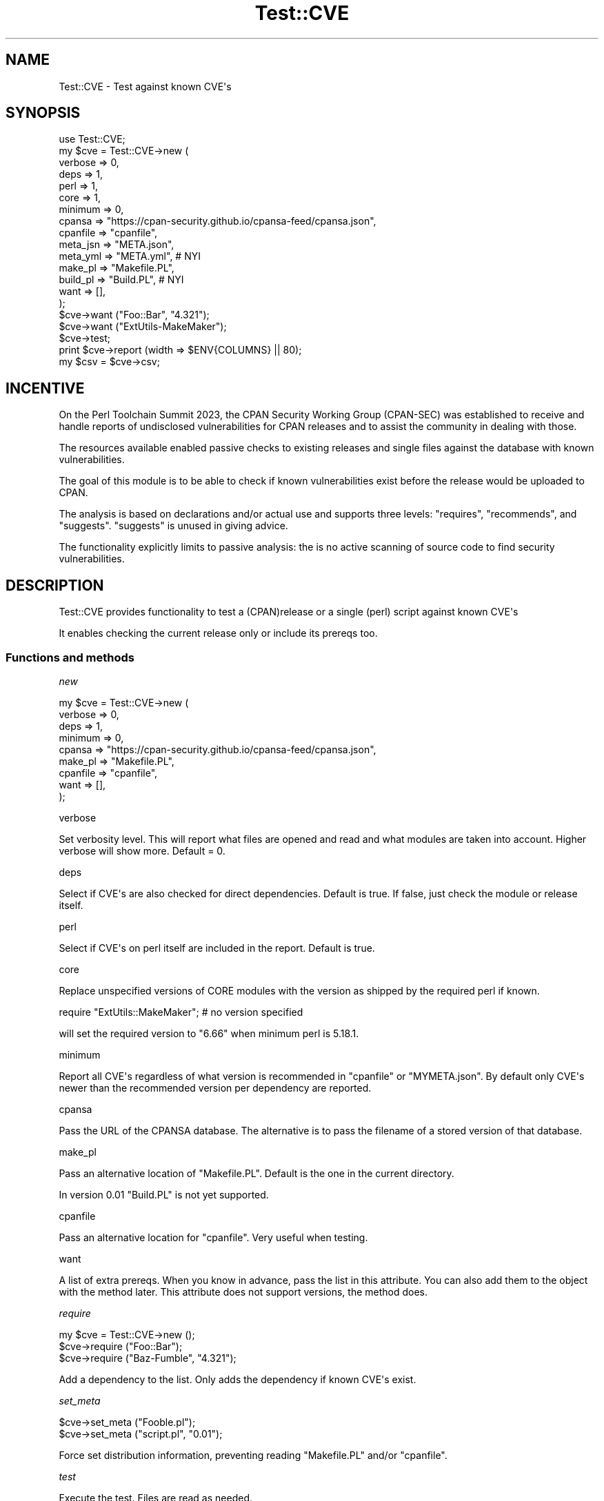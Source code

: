 .\" -*- mode: troff; coding: utf-8 -*-
.\" Automatically generated by Pod::Man v6.0.2 (Pod::Simple 3.45)
.\"
.\" Standard preamble:
.\" ========================================================================
.de Sp \" Vertical space (when we can't use .PP)
.if t .sp .5v
.if n .sp
..
.de Vb \" Begin verbatim text
.ft CW
.nf
.ne \\$1
..
.de Ve \" End verbatim text
.ft R
.fi
..
.\" \*(C` and \*(C' are quotes in nroff, nothing in troff, for use with C<>.
.ie n \{\
.    ds C` ""
.    ds C' ""
'br\}
.el\{\
.    ds C`
.    ds C'
'br\}
.\"
.\" Escape single quotes in literal strings from groff's Unicode transform.
.ie \n(.g .ds Aq \(aq
.el       .ds Aq '
.\"
.\" If the F register is >0, we'll generate index entries on stderr for
.\" titles (.TH), headers (.SH), subsections (.SS), items (.Ip), and index
.\" entries marked with X<> in POD.  Of course, you'll have to process the
.\" output yourself in some meaningful fashion.
.\"
.\" Avoid warning from groff about undefined register 'F'.
.de IX
..
.nr rF 0
.if \n(.g .if rF .nr rF 1
.if (\n(rF:(\n(.g==0)) \{\
.    if \nF \{\
.        de IX
.        tm Index:\\$1\t\\n%\t"\\$2"
..
.        if !\nF==2 \{\
.            nr % 0
.            nr F 2
.        \}
.    \}
.\}
.rr rF
.\"
.\" Required to disable full justification in groff 1.23.0.
.if n .ds AD l
.\" ========================================================================
.\"
.IX Title "Test::CVE 3"
.TH Test::CVE 3 2025-01-02 "perl v5.40.0" "User Contributed Perl Documentation"
.\" For nroff, turn off justification.  Always turn off hyphenation; it makes
.\" way too many mistakes in technical documents.
.if n .ad l
.nh
.SH NAME
Test::CVE \- Test against known CVE\*(Aqs
.SH SYNOPSIS
.IX Header "SYNOPSIS"
.Vb 1
\& use Test::CVE;
\&
\& my $cve = Test::CVE\->new (
\&    verbose  => 0,
\&    deps     => 1,
\&    perl     => 1,
\&    core     => 1,
\&    minimum  => 0,
\&    cpansa   => "https://cpan\-security.github.io/cpansa\-feed/cpansa.json",
\&    cpanfile => "cpanfile",
\&    meta_jsn => "META.json",
\&    meta_yml => "META.yml",     # NYI
\&    make_pl  => "Makefile.PL",
\&    build_pl => "Build.PL",     # NYI
\&    want     => [],
\&    );
\&
\& $cve\->want ("Foo::Bar", "4.321");
\& $cve\->want ("ExtUtils\-MakeMaker");
\&
\& $cve\->test;
\& print $cve\->report (width => $ENV{COLUMNS} || 80);
\& my $csv = $cve\->csv;
.Ve
.SH INCENTIVE
.IX Header "INCENTIVE"
On the Perl Toolchain Summit 2023, the CPAN Security Working Group (CPAN\-SEC)
was established to receive and handle reports of undisclosed vulnerabilities
for CPAN releases and to assist the community in dealing with those.
.PP
The resources available enabled passive checks to existing releases and single
files against the database with known vulnerabilities.
.PP
The goal of this module is to be able to check if known vulnerabilities exist
before the release would be uploaded to CPAN.
.PP
The analysis is based on declarations and/or actual use and supports three
levels: \f(CW\*(C`requires\*(C'\fR, \f(CW\*(C`recommends\*(C'\fR, and \f(CW\*(C`suggests\*(C'\fR. \f(CW\*(C`suggests\*(C'\fR is unused in
giving advice.
.PP
The functionality explicitly limits to passive analysis: the is no active
scanning of source code to find security vulnerabilities.
.SH DESCRIPTION
.IX Header "DESCRIPTION"
Test::CVE provides functionality to test a (CPAN)release or a single (perl)
script against known CVE\*(Aqs
.PP
It enables checking the current release only or include its prereqs too.
.SS "Functions and methods"
.IX Subsection "Functions and methods"
\fInew\fR
.IX Subsection "new"
.PP
.Vb 9
\& my $cve = Test::CVE\->new (
\&    verbose  => 0,
\&    deps     => 1,
\&    minimum  => 0,
\&    cpansa   => "https://cpan\-security.github.io/cpansa\-feed/cpansa.json",
\&    make_pl  => "Makefile.PL",
\&    cpanfile => "cpanfile",
\&    want     => [],
\&    );
.Ve
.PP
verbose
.IX Subsection "verbose"
.PP
Set verbosity level. This will report what files are opened and read and what
modules are taken into account. Higher verbose will show more. Default = \f(CW0\fR.
.PP
deps
.IX Subsection "deps"
.PP
Select if CVE\*(Aqs are also checked for direct dependencies. Default is true. If
false, just check the module or release itself.
.PP
perl
.IX Subsection "perl"
.PP
Select if CVE\*(Aqs on perl itself are included in the report. Default is true.
.PP
core
.IX Subsection "core"
.PP
Replace unspecified versions of CORE modules with the version as shipped by
the required perl if known.
.PP
.Vb 1
\& require "ExtUtils::MakeMaker"; # no version specified
.Ve
.PP
will set the required version to "6.66" when minimum perl is 5.18.1.
.PP
minimum
.IX Subsection "minimum"
.PP
Report all CVE\*(Aqs regardless of what version is recommended in \f(CW\*(C`cpanfile\*(C'\fR or
\&\f(CW\*(C`MYMETA.json\*(C'\fR. By default only CVE\*(Aqs newer than the recommended version per
dependency are reported.
.PP
cpansa
.IX Subsection "cpansa"
.PP
Pass the URL of the CPANSA database. The alternative is to pass the filename
of a stored version of that database.
.PP
make_pl
.IX Subsection "make_pl"
.PP
Pass an alternative location of \f(CW\*(C`Makefile.PL\*(C'\fR. Default is the one in the
current directory.
.PP
In version \f(CW0.01\fR \f(CW\*(C`Build.PL\*(C'\fR is not yet supported.
.PP
cpanfile
.IX Subsection "cpanfile"
.PP
Pass an alternative location for \f(CW\*(C`cpanfile\*(C'\fR. Very useful when testing.
.PP
want
.IX Subsection "want"
.PP
A list of extra prereqs. When you know in advance, pass the list in this
attribute. You can also add them to the object with the method later. This
attribute does not support versions, the method does.
.PP
\fIrequire\fR
.IX Subsection "require"
.PP
.Vb 3
\& my $cve = Test::CVE\->new ();
\& $cve\->require ("Foo::Bar");
\& $cve\->require ("Baz\-Fumble", "4.321");
.Ve
.PP
Add a dependency to the list. Only adds the dependency if known CVE\*(Aqs exist.
.PP
\fIset_meta\fR
.IX Subsection "set_meta"
.PP
.Vb 2
\& $cve\->set_meta ("Fooble.pl");
\& $cve\->set_meta ("script.pl", "0.01");
.Ve
.PP
Force set distribution information, preventing reading \f(CW\*(C`Makefile.PL\*(C'\fR and/or
\&\f(CW\*(C`cpanfile\*(C'\fR.
.PP
\fItest\fR
.IX Subsection "test"
.PP
Execute the test. Files are read as needed.
.PP
\fIreport\fR
.IX Subsection "report"
.PP
Report the test\-results in plain text. This method prints the CVE\*(Aqs. If you
want the results for further analysis, use \f(CW\*(C`cve\*(C'\fR.
.PP
\fIcve\fR
.IX Subsection "cve"
.PP
Return a list of found CVE\*(Aqs per release. The format will be somewhat like
.PP
.Vb 10
\& [ { release => "Some\-Module",
\&     vsn     => "0.45",
\&     cve     => [
\&       { av  => [ "<1.23" ],
\&         cid => "CPANSA\-Some\-Module\-2023\-01",
\&         cve => [ "CVE\-2023\-1234" ],
\&         dsc => "Removes all files in /tmp",
\&         dte => "2023\-01\-02",
\&         sev => "critical",
\&         },
\&       ...
\&       ],
\&     },
\&   ...
\&   ]
.Ve
.PP
release
.IX Subsection "release"
.PP
The name of the release
.PP
vsn
.IX Subsection "vsn"
.PP
The version that was checked
.PP
cve
.IX Subsection "cve"
.PP
The list of found CVE\*(Aqs for this release that match the criteria
.IP av 2
.IX Item "av"
All affected versions of the release
.IP cid 2
.IX Item "cid"
The ID from the CPANSA database
.IP cve 2
.IX Item "cve"
The list of CVE tags for this item. This list can be empty.
.IP dsc 2
.IX Item "dsc"
Description of the vulnerability
.IP dte 2
.IX Item "dte"
Date for this CVE
.IP sev 2
.IX Item "sev"
Severity. Most entries doe not have a severity
.SH "TODO and IDEAS"
.IX Header "TODO and IDEAS"
.IP \(bu 2
Support SLSA <https://slsa.dev/spec/v0.1/> documents
.SH AUTHOR
.IX Header "AUTHOR"
H.Merijn Brand \fI<hmbrand@cpan.org>\fR
.SH "SEE ALSO"
.IX Header "SEE ALSO"
Net::CVE, Net::NVD, Net::OSV
.SH "COPYRIGHT AND LICENSE"
.IX Header "COPYRIGHT AND LICENSE"
.Vb 1
\& Copyright (C) 2023\-2025 H.Merijn Brand.  All rights reserved.
.Ve
.PP
This library is free software;  you can redistribute and/or modify it under
the same terms as Perl itself.

